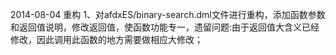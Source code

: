 # -*- org -*-

# Time-stamp: <2014-08-04 16:33:56 Monday by tyrion>

#+OPTIONS: ^:nil author:nil timestamp:nil creator:nil

2014-08-04
重构
1、对afdxES/binary-search.dml文件进行重构，添加函数参数和返回值说明，修改返回值，使函数功能专一，遗留问题:由于返回值大含义已经修改，因此调用此函数的地方需要做相应大修改；
